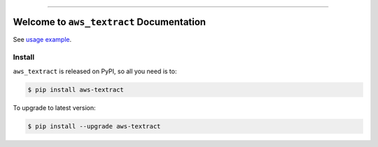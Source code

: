 
.. .. image:: https://readthedocs.org/projects/aws-textract/badge/?version=latest
    :target: https://aws-textract.readthedocs.io/en/latest/
    :alt: Documentation Status

.. image:: https://github.com/MacHu-GWU/aws_textract-project/workflows/CI/badge.svg
    :target: https://github.com/MacHu-GWU/aws_textract-project/actions?query=workflow:CI

.. image:: https://codecov.io/gh/MacHu-GWU/aws_textract-project/branch/main/graph/badge.svg
    :target: https://codecov.io/gh/MacHu-GWU/aws_textract-project

.. image:: https://img.shields.io/pypi/v/aws-textract.svg
    :target: https://pypi.python.org/pypi/aws-textract

.. image:: https://img.shields.io/pypi/l/aws-textract.svg
    :target: https://pypi.python.org/pypi/aws-textract

.. image:: https://img.shields.io/pypi/pyversions/aws-textract.svg
    :target: https://pypi.python.org/pypi/aws-textract

.. image:: https://img.shields.io/badge/Release_History!--None.svg?style=social
    :target: https://github.com/MacHu-GWU/aws_textract-project/blob/main/release-history.rst

.. image:: https://img.shields.io/badge/STAR_Me_on_GitHub!--None.svg?style=social
    :target: https://github.com/MacHu-GWU/aws_textract-project

------

.. .. image:: https://img.shields.io/badge/Link-Document-blue.svg
    :target: https://aws-textract.readthedocs.io/en/latest/

.. .. image:: https://img.shields.io/badge/Link-API-blue.svg
    :target: https://aws-textract.readthedocs.io/en/latest/py-modindex.html

.. image:: https://img.shields.io/badge/Link-Install-blue.svg
    :target: `install`_

.. image:: https://img.shields.io/badge/Link-GitHub-blue.svg
    :target: https://github.com/MacHu-GWU/aws_textract-project

.. image:: https://img.shields.io/badge/Link-Submit_Issue-blue.svg
    :target: https://github.com/MacHu-GWU/aws_textract-project/issues

.. image:: https://img.shields.io/badge/Link-Request_Feature-blue.svg
    :target: https://github.com/MacHu-GWU/aws_textract-project/issues

.. image:: https://img.shields.io/badge/Link-Download-blue.svg
    :target: https://pypi.org/pypi/aws-textract#files


Welcome to ``aws_textract`` Documentation
==============================================================================
.. image:: ./https://github.com/MacHu-GWU/aws_textract-project/assets/6800411/a0f7b0cb-8241-4dc4-a93a-f0b0bb8cbf3d

See `usage example <./debug/test_async_api.py>`_.


.. _install:

Install
------------------------------------------------------------------------------

``aws_textract`` is released on PyPI, so all you need is to:

.. code-block:: console

    $ pip install aws-textract

To upgrade to latest version:

.. code-block:: console

    $ pip install --upgrade aws-textract
